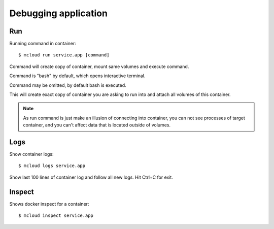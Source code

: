 
Debugging application
=============================


Run
----------

Running command in container::

    $ mcloud run service.app [command]

Command will create copy of container, mount same volumes and execute command.

Command is "bash" by default, which opens interactive terminal.

Command may be omitted, by default bash is executed.

This will create exact copy of container you are asking to run into and
attach all volumes of this container.

.. note::
    As run command is just make an illusion of connecting into container,
    you can not see processes of target container, and you can't affect data that
    is located outside of volumes.



Logs
------------

Show container logs::

    $ mcloud logs service.app

Show last 100 lines of container log and follow all new logs.
Hit Ctrl+C for exit.


Inspect
-------------

Shows docker inspect for a container::

    $ mcloud inspect service.app

